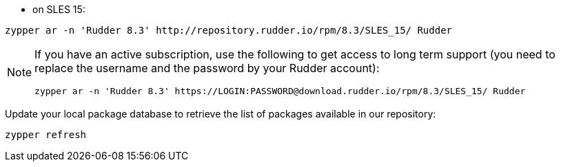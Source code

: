 * on SLES 15:

----

zypper ar -n 'Rudder 8.3' http://repository.rudder.io/rpm/8.3/SLES_15/ Rudder

----

[NOTE]
====

If you have an active subscription, use the following to get access to long term support (you need to replace
the username and the password by your Rudder account):

----

zypper ar -n 'Rudder 8.3' https://LOGIN:PASSWORD@download.rudder.io/rpm/8.3/SLES_15/ Rudder

----

====

Update your local package database to retrieve the list of packages available in our repository:

----

zypper refresh

----
